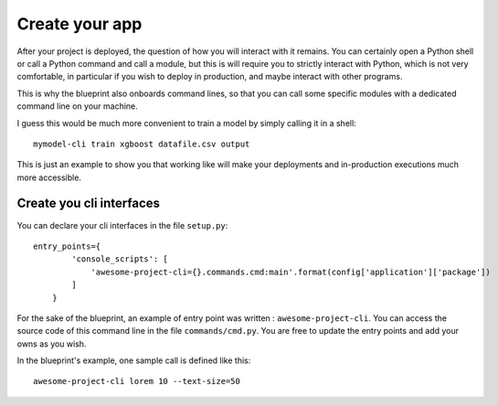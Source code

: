 Create your app
==================================================

After your project is deployed, the question of how you will interact with it remains. You can certainly open a Python shell
or call a Python command and call a module, but this is will require you to strictly interact with Python, which is not
very comfortable, in particular if you wish to deploy in production, and maybe interact with other programs.

This is why the blueprint also onboards command lines, so that you can call some specific modules with a dedicated command line
on your machine.

I guess this would be much more convenient to train a model by simply calling it in a shell::

        mymodel-cli train xgboost datafile.csv output

This is just an example to show you that working like will make your deployments and in-production executions much more
accessible.

Create you cli interfaces
##########################

You can declare your cli interfaces in the file ``setup.py``::

        entry_points={
                'console_scripts': [
                    'awesome-project-cli={}.commands.cmd:main'.format(config['application']['package'])
                ]
            }

For the sake of the blueprint, an example of entry point was written : ``awesome-project-cli``. You can access the source code of
this command line in the file ``commands/cmd.py``. You are free to update the entry points and add your owns as you wish.

In the blueprint's example, one sample call is defined like this::

        awesome-project-cli lorem 10 --text-size=50

